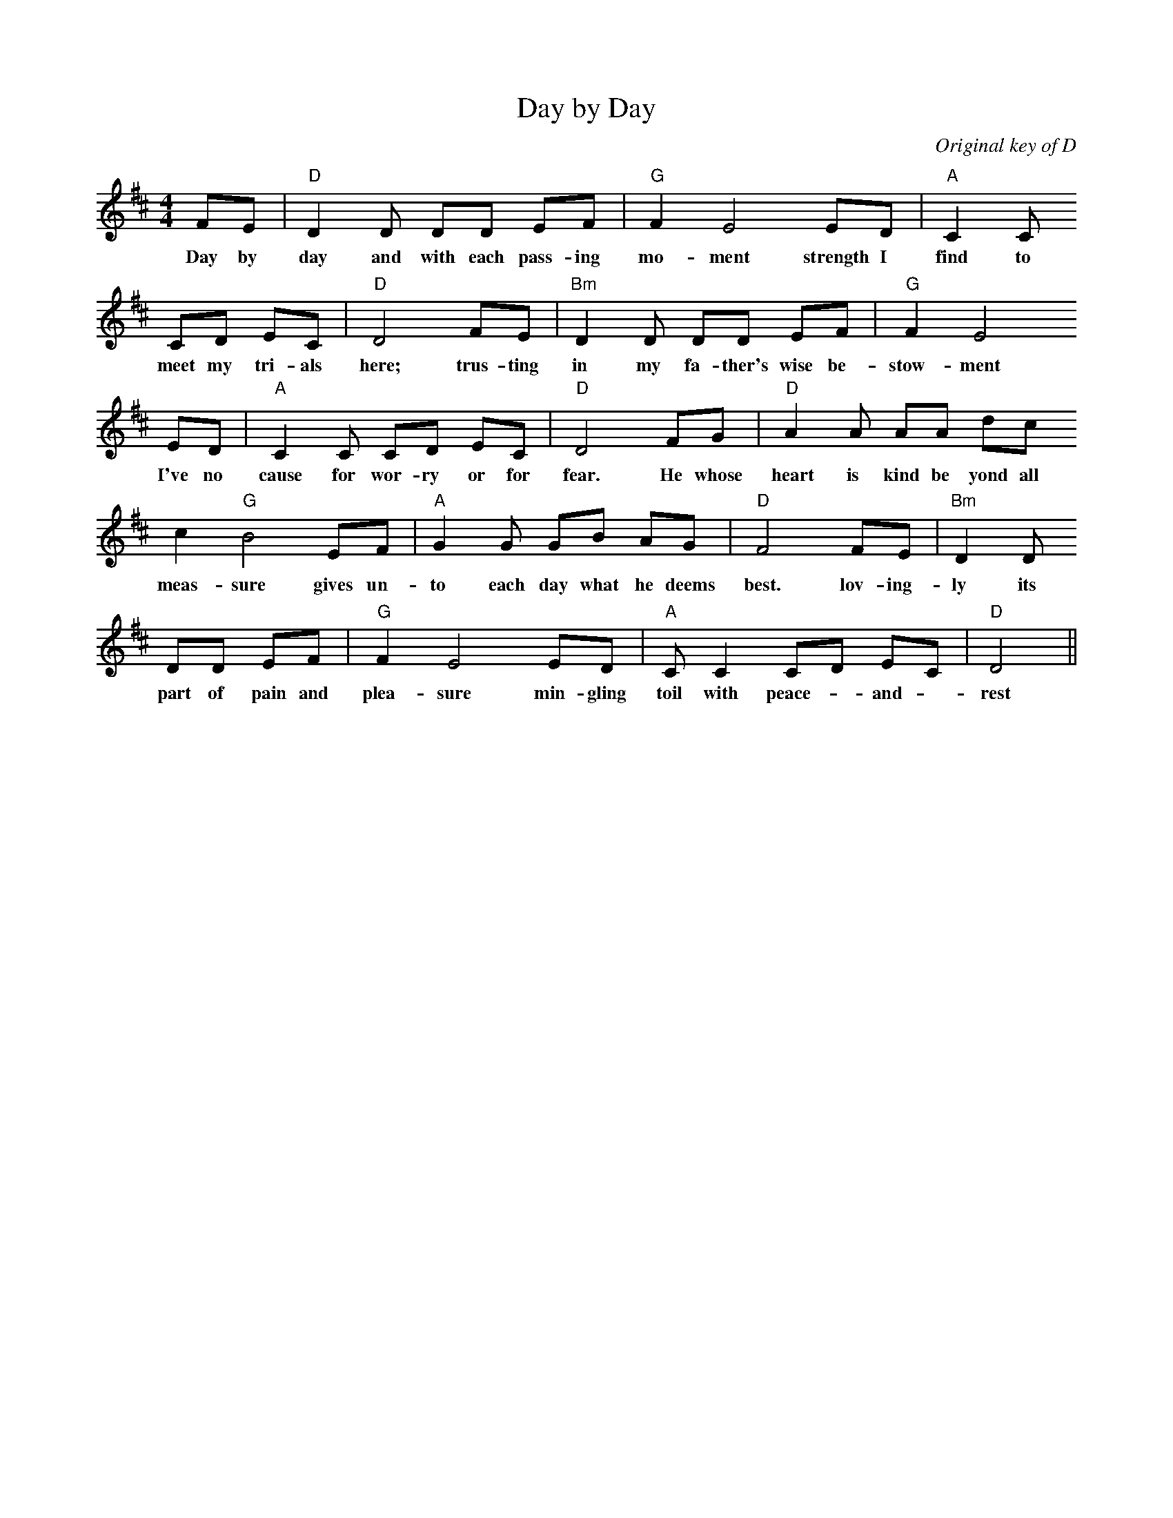 X: 1
T: Day by Day
M: 4/4
L: 1/8
C: Original key of D
K: D
FE | "D"D2 D DD EF|"G"F2 E4 ED   |"A"C2 C
w: Day by day and with each pass-ing mo-ment strength I find to
CD EC| "D"D4 FE     |"Bm"D2 D DD EF |"G"F2 E4
w:meet my tri-als here; trus-ting in my fa-ther's wise be-stow-ment
ED   | "A"C2 C CD EC|"D"D4 FG      |"D"A2 A AA dc
w: I've no cause for wor-ry or for fear. He whose heart is kind be yond all
c2 "G"B4 EF| "A"G2 G GB AG| "D"F4 FE| "Bm"D2 D
w: meas-sure gives un-to each day what he deems best. lov-ing-ly its
DD EF | "G"F2 E4 ED | "A"C C2 CD EC| "D"D4||
w: part of pain and plea-sure min-gling toil with peace-- and -rest